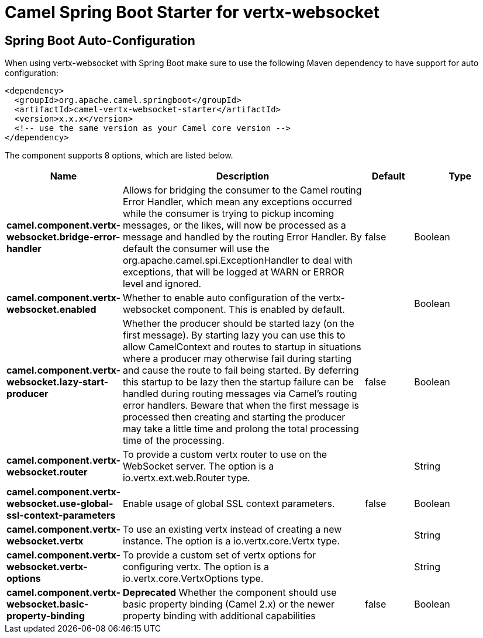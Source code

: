 // spring-boot-auto-configure options: START
:page-partial:
:doctitle: Camel Spring Boot Starter for vertx-websocket

== Spring Boot Auto-Configuration

When using vertx-websocket with Spring Boot make sure to use the following Maven dependency to have support for auto configuration:

[source,xml]
----
<dependency>
  <groupId>org.apache.camel.springboot</groupId>
  <artifactId>camel-vertx-websocket-starter</artifactId>
  <version>x.x.x</version>
  <!-- use the same version as your Camel core version -->
</dependency>
----


The component supports 8 options, which are listed below.



[width="100%",cols="2,5,^1,2",options="header"]
|===
| Name | Description | Default | Type
| *camel.component.vertx-websocket.bridge-error-handler* | Allows for bridging the consumer to the Camel routing Error Handler, which mean any exceptions occurred while the consumer is trying to pickup incoming messages, or the likes, will now be processed as a message and handled by the routing Error Handler. By default the consumer will use the org.apache.camel.spi.ExceptionHandler to deal with exceptions, that will be logged at WARN or ERROR level and ignored. | false | Boolean
| *camel.component.vertx-websocket.enabled* | Whether to enable auto configuration of the vertx-websocket component. This is enabled by default. |  | Boolean
| *camel.component.vertx-websocket.lazy-start-producer* | Whether the producer should be started lazy (on the first message). By starting lazy you can use this to allow CamelContext and routes to startup in situations where a producer may otherwise fail during starting and cause the route to fail being started. By deferring this startup to be lazy then the startup failure can be handled during routing messages via Camel's routing error handlers. Beware that when the first message is processed then creating and starting the producer may take a little time and prolong the total processing time of the processing. | false | Boolean
| *camel.component.vertx-websocket.router* | To provide a custom vertx router to use on the WebSocket server. The option is a io.vertx.ext.web.Router type. |  | String
| *camel.component.vertx-websocket.use-global-ssl-context-parameters* | Enable usage of global SSL context parameters. | false | Boolean
| *camel.component.vertx-websocket.vertx* | To use an existing vertx instead of creating a new instance. The option is a io.vertx.core.Vertx type. |  | String
| *camel.component.vertx-websocket.vertx-options* | To provide a custom set of vertx options for configuring vertx. The option is a io.vertx.core.VertxOptions type. |  | String
| *camel.component.vertx-websocket.basic-property-binding* | *Deprecated* Whether the component should use basic property binding (Camel 2.x) or the newer property binding with additional capabilities | false | Boolean
|===
// spring-boot-auto-configure options: END
